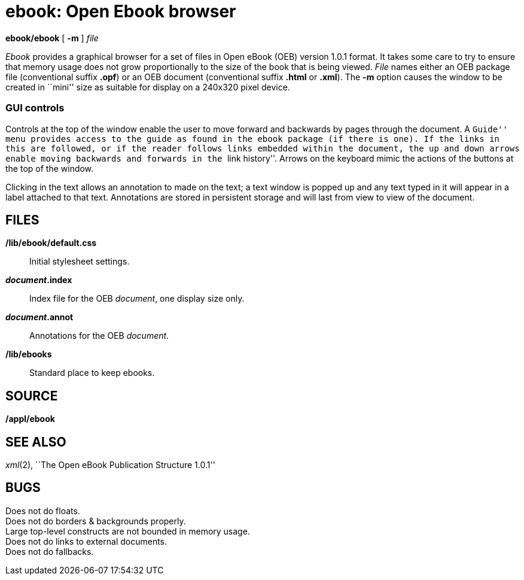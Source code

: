 = ebook: Open Ebook browser


*ebook/ebook* [ *-m* ] _file_


_Ebook_ provides a graphical browser for a set of files in Open eBook
(OEB) version 1.0.1 format. It takes some care to try to ensure that
memory usage does not grow proportionally to the size of the book that
is being viewed. _File_ names either an OEB package file (conventional
suffix *.opf*) or an OEB document (conventional suffix *.html* or
*.xml*). The *-m* option causes the window to be created in ``mini''
size as suitable for display on a 240x320 pixel device.

=== GUI controls

Controls at the top of the window enable the user to move forward and
backwards by pages through the document. A ``Guide'' menu provides
access to the guide as found in the ebook package (if there is one). If
the links in this are followed, or if the reader follows links embedded
within the document, the up and down arrows enable moving backwards and
forwards in the ``link history''. Arrows on the keyboard mimic the
actions of the buttons at the top of the window.

Clicking in the text allows an annotation to made on the text; a text
window is popped up and any text typed in it will appear in a label
attached to that text. Annotations are stored in persistent storage and
will last from view to view of the document.

== FILES

*/lib/ebook/default.css*::
  Initial stylesheet settings.
*_document_.index*::
  Index file for the OEB _document_, one display size only.
*_document_.annot*::
  Annotations for the OEB _document_.
*/lib/ebooks*::
  Standard place to keep ebooks.

== SOURCE

*/appl/ebook*

== SEE ALSO

_xml_(2), ``The Open eBook Publication Structure 1.0.1''

== BUGS

Does not do floats. +
Does not do borders & backgrounds properly. +
Large top-level constructs are not bounded in memory usage. +
Does not do links to external documents. +
Does not do fallbacks.
